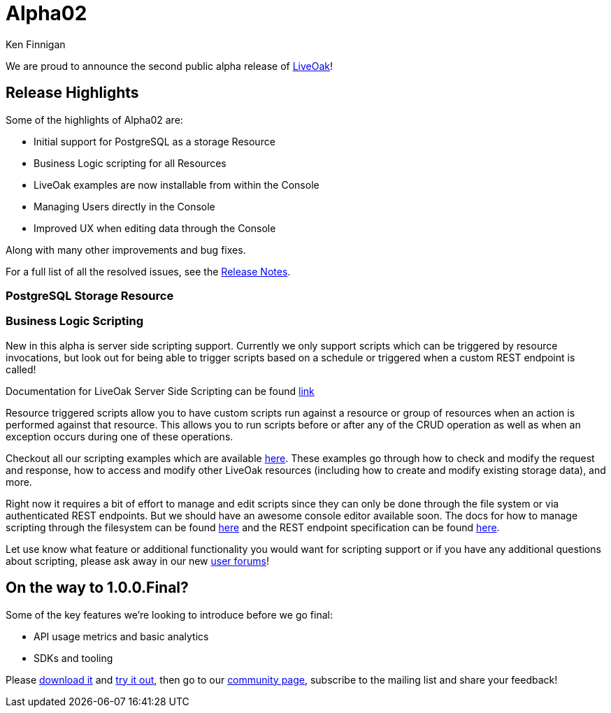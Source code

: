 = Alpha02
Ken Finnigan

We are proud to announce the second public alpha release of link:http://liveoak.io[LiveOak]!

== Release Highlights

Some of the highlights of Alpha02 are:

* Initial support for PostgreSQL as a storage Resource
* Business Logic scripting for all Resources
* LiveOak examples are now installable from within the Console
* Managing Users directly in the Console
* Improved UX when editing data through the Console

Along with many other improvements and bug fixes.

For a full list of all the resolved issues, see the link:https://issues.jboss.org/secure/ReleaseNote.jspa?projectId=12314622&version=12323820[Release Notes].

=== PostgreSQL Storage Resource
//TODO Marko

=== Business Logic Scripting

New in this alpha is server side scripting support. Currently we only support scripts which can be triggered by resource invocations, but look out for being able to trigger scripts based on a schedule or triggered when a custom REST endpoint is called!

Documentation for LiveOak Server Side Scripting can be found link:/docs/reference/scripting[link]

Resource triggered scripts allow you to have custom scripts run against a resource or group of resources when an action is performed against that resource. This allows you to run scripts before or after any of the CRUD operation as well as when an exception occurs during one of these operations. 

Checkout all our scripting examples which are available link:https://github.com/liveoak-io/liveoak-examples/tree/master/scripting[here]. These examples go through how to check and modify the request and response, how to access and modify other LiveOak resources (including how to create and modify existing storage data), and more.


Right now it requires a bit of effort to manage and edit scripts since they can only be done through the file system or via authenticated REST endpoints. But we should have an awesome console editor available soon. The docs for how to manage scripting through the filesystem can be found link:/docs/reference/scripting/manual_configuration/[here] and the REST endpoint specification can be found link:/docs/reference/scripting/rest/[here].

Let use know what feature or additional functionality you would want for scripting support or if you have any additional questions about scripting, please ask away in our new link:https://community.jboss.org/en/liveoak[user forums]!

== On the way to 1.0.0.Final?

Some of the key features we're looking to introduce before we go final:

* API usage metrics and basic analytics
* SDKs and tooling


Please link:/downloads[download it] and link:/docs/guides/getting_started[try it out], then go to our link:/community[community page],
subscribe to the mailing list and share your feedback!
